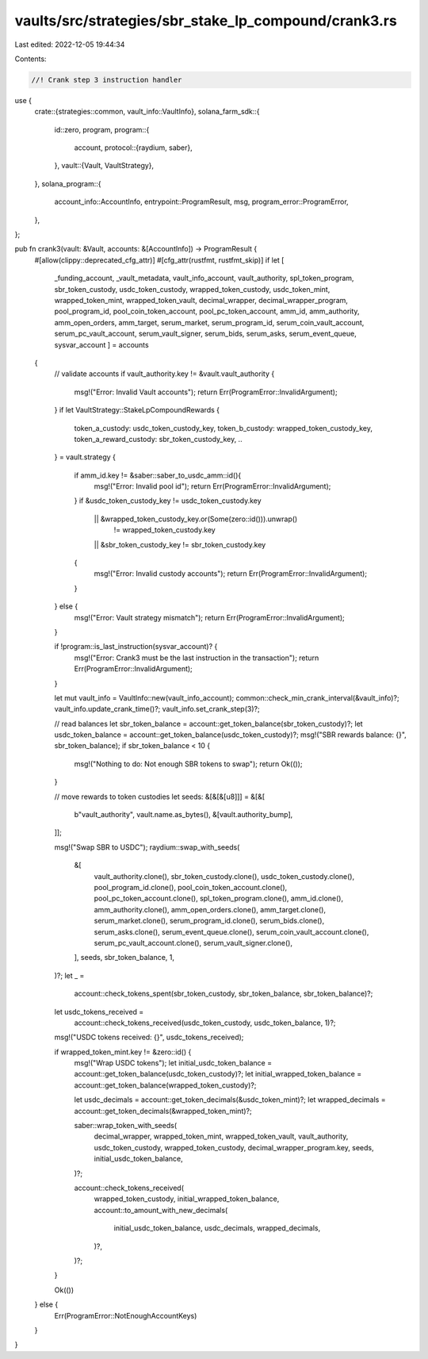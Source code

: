 vaults/src/strategies/sbr_stake_lp_compound/crank3.rs
=====================================================

Last edited: 2022-12-05 19:44:34

Contents:

.. code-block:: rs

    //! Crank step 3 instruction handler

use {
    crate::{strategies::common, vault_info::VaultInfo},
    solana_farm_sdk::{
        id::zero,
        program,
        program::{
            account,
            protocol::{raydium, saber},
        },
        vault::{Vault, VaultStrategy},
    },
    solana_program::{
        account_info::AccountInfo, entrypoint::ProgramResult, msg, program_error::ProgramError,
    },
};

pub fn crank3(vault: &Vault, accounts: &[AccountInfo]) -> ProgramResult {
    #[allow(clippy::deprecated_cfg_attr)]
    #[cfg_attr(rustfmt, rustfmt_skip)]
    if let [
        _funding_account,
        _vault_metadata,
        vault_info_account,
        vault_authority,
        spl_token_program,
        sbr_token_custody,
        usdc_token_custody,
        wrapped_token_custody,
        usdc_token_mint,
        wrapped_token_mint,
        wrapped_token_vault,
        decimal_wrapper,
        decimal_wrapper_program,
        pool_program_id,
        pool_coin_token_account,
        pool_pc_token_account,
        amm_id,
        amm_authority,
        amm_open_orders,
        amm_target,
        serum_market,
        serum_program_id,
        serum_coin_vault_account,
        serum_pc_vault_account,
        serum_vault_signer,
        serum_bids,
        serum_asks,
        serum_event_queue,
        sysvar_account
        ] = accounts
    {
        // validate accounts
        if vault_authority.key != &vault.vault_authority {
            msg!("Error: Invalid Vault accounts");
            return Err(ProgramError::InvalidArgument);
        }
        if let VaultStrategy::StakeLpCompoundRewards {
            token_a_custody: usdc_token_custody_key,
            token_b_custody: wrapped_token_custody_key,
            token_a_reward_custody: sbr_token_custody_key,
            ..
        } = vault.strategy
        {
            if amm_id.key != &saber::saber_to_usdc_amm::id(){
                msg!("Error: Invalid pool id");
                return Err(ProgramError::InvalidArgument);
            }
            if &usdc_token_custody_key != usdc_token_custody.key
                || &wrapped_token_custody_key.or(Some(zero::id())).unwrap()
                    != wrapped_token_custody.key
                || &sbr_token_custody_key != sbr_token_custody.key
            {
                msg!("Error: Invalid custody accounts");
                return Err(ProgramError::InvalidArgument);
            }
        } else {
            msg!("Error: Vault strategy mismatch");
            return Err(ProgramError::InvalidArgument);
        }

        if !program::is_last_instruction(sysvar_account)? {
            msg!("Error: Crank3 must be the last instruction in the transaction");
            return Err(ProgramError::InvalidArgument);
        }

        let mut vault_info = VaultInfo::new(vault_info_account);
        common::check_min_crank_interval(&vault_info)?;
        vault_info.update_crank_time()?;
        vault_info.set_crank_step(3)?;

        // read balances
        let sbr_token_balance = account::get_token_balance(sbr_token_custody)?;
        let usdc_token_balance = account::get_token_balance(usdc_token_custody)?;
        msg!("SBR rewards balance: {}", sbr_token_balance);
        if sbr_token_balance < 10 {
            msg!("Nothing to do: Not enough SBR tokens to swap");
            return Ok(());
        }

        // move rewards to token custodies
        let seeds: &[&[&[u8]]] = &[&[
            b"vault_authority",
            vault.name.as_bytes(),
            &[vault.authority_bump],
        ]];

        msg!("Swap SBR to USDC");
        raydium::swap_with_seeds(
            &[
                vault_authority.clone(),
                sbr_token_custody.clone(),
                usdc_token_custody.clone(),
                pool_program_id.clone(),
                pool_coin_token_account.clone(),
                pool_pc_token_account.clone(),
                spl_token_program.clone(),
                amm_id.clone(),
                amm_authority.clone(),
                amm_open_orders.clone(),
                amm_target.clone(),
                serum_market.clone(),
                serum_program_id.clone(),
                serum_bids.clone(),
                serum_asks.clone(),
                serum_event_queue.clone(),
                serum_coin_vault_account.clone(),
                serum_pc_vault_account.clone(),
                serum_vault_signer.clone(),
            ],
            seeds,
            sbr_token_balance,
            1,
        )?;
        let _ =
            account::check_tokens_spent(sbr_token_custody, sbr_token_balance, sbr_token_balance)?;
        let usdc_tokens_received =
            account::check_tokens_received(usdc_token_custody, usdc_token_balance, 1)?;

        msg!("USDC tokens received: {}", usdc_tokens_received);

        if wrapped_token_mint.key != &zero::id() {
            msg!("Wrap USDC tokens");
            let initial_usdc_token_balance = account::get_token_balance(usdc_token_custody)?;
            let initial_wrapped_token_balance = account::get_token_balance(wrapped_token_custody)?;

            let usdc_decimals = account::get_token_decimals(&usdc_token_mint)?;
            let wrapped_decimals = account::get_token_decimals(&wrapped_token_mint)?;

            saber::wrap_token_with_seeds(
                decimal_wrapper,
                wrapped_token_mint,
                wrapped_token_vault,
                vault_authority,
                usdc_token_custody,
                wrapped_token_custody,
                decimal_wrapper_program.key,
                seeds,
                initial_usdc_token_balance,
            )?;

            account::check_tokens_received(
                wrapped_token_custody,
                initial_wrapped_token_balance,
                account::to_amount_with_new_decimals(
                    initial_usdc_token_balance,
                    usdc_decimals,
                    wrapped_decimals,
                )?,
            )?;
        }

        Ok(())
    } else {
        Err(ProgramError::NotEnoughAccountKeys)
    }
}



